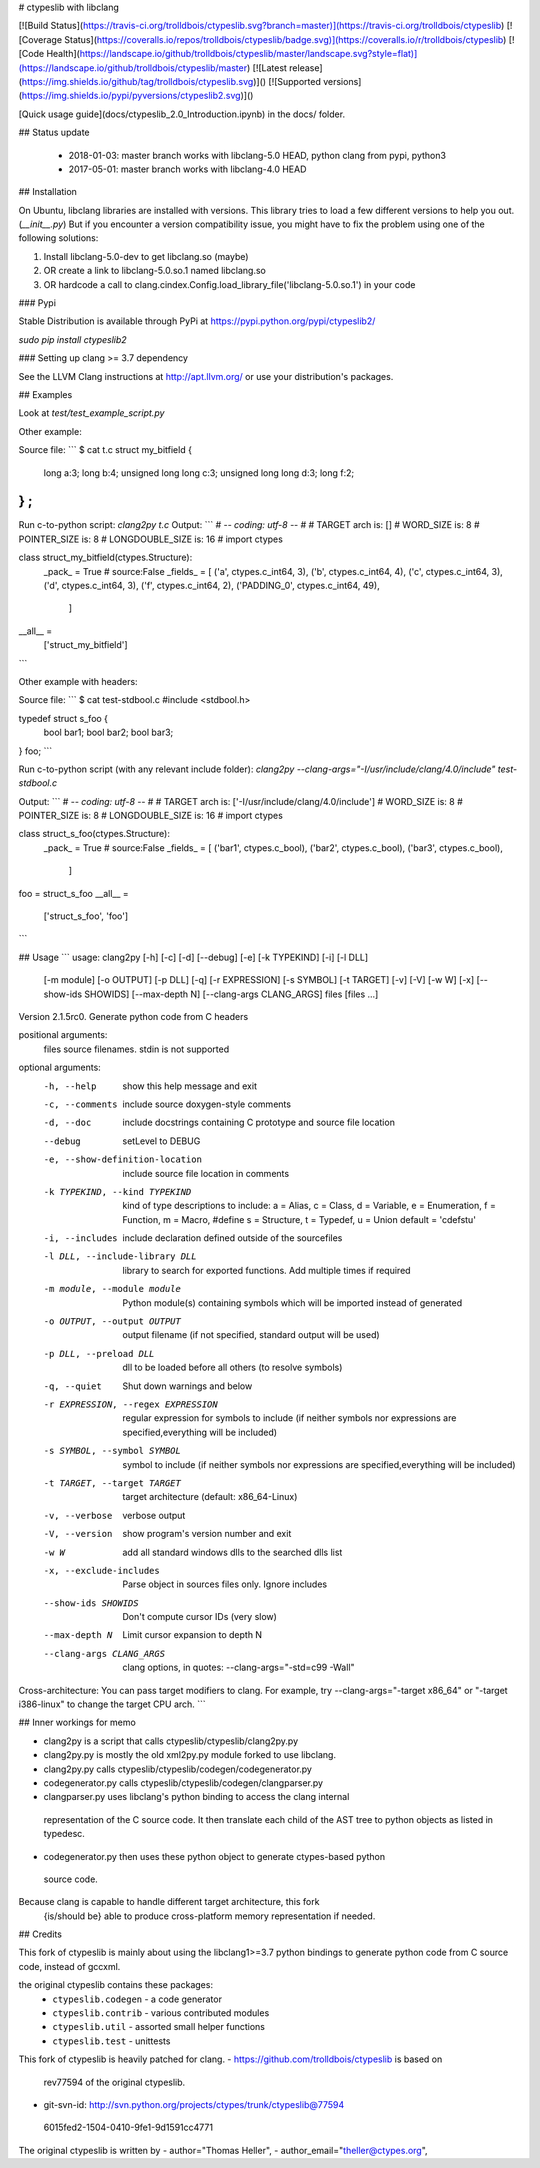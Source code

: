 # ctypeslib with libclang

[![Build Status](https://travis-ci.org/trolldbois/ctypeslib.svg?branch=master)](https://travis-ci.org/trolldbois/ctypeslib)
[![Coverage Status](https://coveralls.io/repos/trolldbois/ctypeslib/badge.svg)](https://coveralls.io/r/trolldbois/ctypeslib)
[![Code Health](https://landscape.io/github/trolldbois/ctypeslib/master/landscape.svg?style=flat)](https://landscape.io/github/trolldbois/ctypeslib/master)
[![Latest release](https://img.shields.io/github/tag/trolldbois/ctypeslib.svg)]()
[![Supported versions](https://img.shields.io/pypi/pyversions/ctypeslib2.svg)]()

[Quick usage guide](docs/ctypeslib_2.0_Introduction.ipynb) in the docs/ folder.

## Status update

 - 2018-01-03: master branch works with libclang-5.0 HEAD, python clang from pypi, python3
 - 2017-05-01: master branch works with libclang-4.0 HEAD

## Installation

On Ubuntu, libclang libraries are installed with versions.
This library tries to load a few different versions to help you out. (`__init__.py`)
But if you encounter a version compatibility issue, you might have to fix the problem
using one of the following solutions:

1. Install libclang-5.0-dev to get libclang.so (maybe)
2. OR create a link to libclang-5.0.so.1 named libclang.so
3. OR hardcode a call to clang.cindex.Config.load_library_file('libclang-5.0.so.1') in your code


### Pypi

Stable Distribution is available through PyPi at https://pypi.python.org/pypi/ctypeslib2/

`sudo pip install ctypeslib2`

### Setting up clang >= 3.7 dependency

See the LLVM Clang instructions at http://apt.llvm.org/ or use your distribution's packages.

## Examples

Look at `test/test_example_script.py`

Other example:

Source file:
```
$ cat t.c 
struct my_bitfield
{
  long a:3;
  long b:4;
  unsigned long long c:3;
  unsigned long long d:3;
  long f:2;
} ;
```
Run c-to-python script:
`clang2py t.c`
Output:
```
# -*- coding: utf-8 -*-
#
# TARGET arch is: []
# WORD_SIZE is: 8
# POINTER_SIZE is: 8
# LONGDOUBLE_SIZE is: 16
#
import ctypes

class struct_my_bitfield(ctypes.Structure):
    _pack_ = True # source:False
    _fields_ = [
    ('a', ctypes.c_int64, 3),
    ('b', ctypes.c_int64, 4),
    ('c', ctypes.c_int64, 3),
    ('d', ctypes.c_int64, 3),
    ('f', ctypes.c_int64, 2),
    ('PADDING_0', ctypes.c_int64, 49),
     ]

__all__ = \
    ['struct_my_bitfield']
```

Other example with headers:

Source file:
```
$ cat test-stdbool.c 
#include <stdbool.h>

typedef struct s_foo {
    bool bar1;
    bool bar2;
    bool bar3;
} foo;
```

Run c-to-python script (with any relevant include folder):
`clang2py --clang-args="-I/usr/include/clang/4.0/include" test-stdbool.c`

Output:
```
# -*- coding: utf-8 -*-
#
# TARGET arch is: ['-I/usr/include/clang/4.0/include']
# WORD_SIZE is: 8
# POINTER_SIZE is: 8
# LONGDOUBLE_SIZE is: 16
#
import ctypes

class struct_s_foo(ctypes.Structure):
    _pack_ = True # source:False
    _fields_ = [
    ('bar1', ctypes.c_bool),
    ('bar2', ctypes.c_bool),
    ('bar3', ctypes.c_bool),
     ]

foo = struct_s_foo
__all__ = \
    ['struct_s_foo', 'foo']
```




## Usage
```
usage: clang2py [-h] [-c] [-d] [--debug] [-e] [-k TYPEKIND] [-i] [-l DLL]
                [-m module] [-o OUTPUT] [-p DLL] [-q] [-r EXPRESSION]
                [-s SYMBOL] [-t TARGET] [-v] [-V] [-w W] [-x]
                [--show-ids SHOWIDS] [--max-depth N] [--clang-args CLANG_ARGS]
                files [files ...]

Version 2.1.5rc0. Generate python code from C headers

positional arguments:
  files                 source filenames. stdin is not supported

optional arguments:
  -h, --help            show this help message and exit
  -c, --comments        include source doxygen-style comments
  -d, --doc             include docstrings containing C prototype and source
                        file location
  --debug               setLevel to DEBUG
  -e, --show-definition-location
                        include source file location in comments
  -k TYPEKIND, --kind TYPEKIND
                        kind of type descriptions to include: a = Alias, c =
                        Class, d = Variable, e = Enumeration, f = Function, m
                        = Macro, #define s = Structure, t = Typedef, u = Union
                        default = 'cdefstu'
  -i, --includes        include declaration defined outside of the sourcefiles
  -l DLL, --include-library DLL
                        library to search for exported functions. Add multiple
                        times if required
  -m module, --module module
                        Python module(s) containing symbols which will be
                        imported instead of generated
  -o OUTPUT, --output OUTPUT
                        output filename (if not specified, standard output
                        will be used)
  -p DLL, --preload DLL
                        dll to be loaded before all others (to resolve
                        symbols)
  -q, --quiet           Shut down warnings and below
  -r EXPRESSION, --regex EXPRESSION
                        regular expression for symbols to include (if neither
                        symbols nor expressions are specified,everything will
                        be included)
  -s SYMBOL, --symbol SYMBOL
                        symbol to include (if neither symbols nor expressions
                        are specified,everything will be included)
  -t TARGET, --target TARGET
                        target architecture (default: x86_64-Linux)
  -v, --verbose         verbose output
  -V, --version         show program's version number and exit
  -w W                  add all standard windows dlls to the searched dlls
                        list
  -x, --exclude-includes
                        Parse object in sources files only. Ignore includes
  --show-ids SHOWIDS    Don't compute cursor IDs (very slow)
  --max-depth N         Limit cursor expansion to depth N
  --clang-args CLANG_ARGS
                        clang options, in quotes: --clang-args="-std=c99
                        -Wall"

Cross-architecture: You can pass target modifiers to clang. For example, try
--clang-args="-target x86_64" or "-target i386-linux" to change the target CPU
arch.
```

## Inner workings for memo

- clang2py is a script that calls ctypeslib/ctypeslib/clang2py.py
- clang2py.py is mostly the old xml2py.py module forked to use libclang.
- clang2py.py calls ctypeslib/ctypeslib/codegen/codegenerator.py
- codegenerator.py calls ctypeslib/ctypeslib/codegen/clangparser.py
- clangparser.py uses libclang's python binding to access the clang internal 
 representation of the C source code. 
 It then translate each child of the AST tree to python objects as listed in 
 typedesc.
- codegenerator.py then uses these python object to generate ctypes-based python
 source code.

Because clang is capable to handle different target architecture, this fork 
 {is/should be} able to produce cross-platform memory representation if needed.


## Credits

This fork of ctypeslib is mainly about using the libclang1>=3.7 python bindings
to generate python code from C source code, instead of gccxml.

the original ctypeslib contains these packages:
 - ``ctypeslib.codegen``       - a code generator
 - ``ctypeslib.contrib``       - various contributed modules
 - ``ctypeslib.util``          - assorted small helper functions
 - ``ctypeslib.test``          - unittests

This fork of ctypeslib is heavily patched for clang.
- https://github.com/trolldbois/ctypeslib is based on 
 rev77594 of the original ctypeslib.
- git-svn-id: http://svn.python.org/projects/ctypes/trunk/ctypeslib@77594 
 6015fed2-1504-0410-9fe1-9d1591cc4771

The original ctypeslib is written by
- author="Thomas Heller",
- author_email="theller@ctypes.org",


